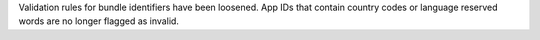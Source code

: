 Validation rules for bundle identifiers have been loosened. App IDs that contain country codes or language reserved words are no longer flagged as invalid.

